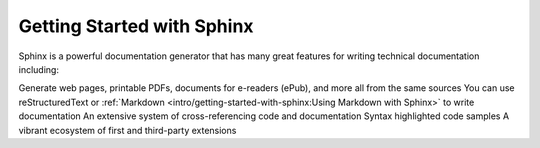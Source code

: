 Getting Started with Sphinx
=============================
Sphinx is a powerful documentation generator that has many great features for writing technical documentation including:

Generate web pages, printable PDFs, documents for e-readers (ePub), and more all from the same sources
You can use reStructuredText or :ref:`Markdown <intro/getting-started-with-sphinx:Using Markdown with Sphinx>` to write documentation
An extensive system of cross-referencing code and documentation
Syntax highlighted code samples
A vibrant ecosystem of first and third-party extensions
